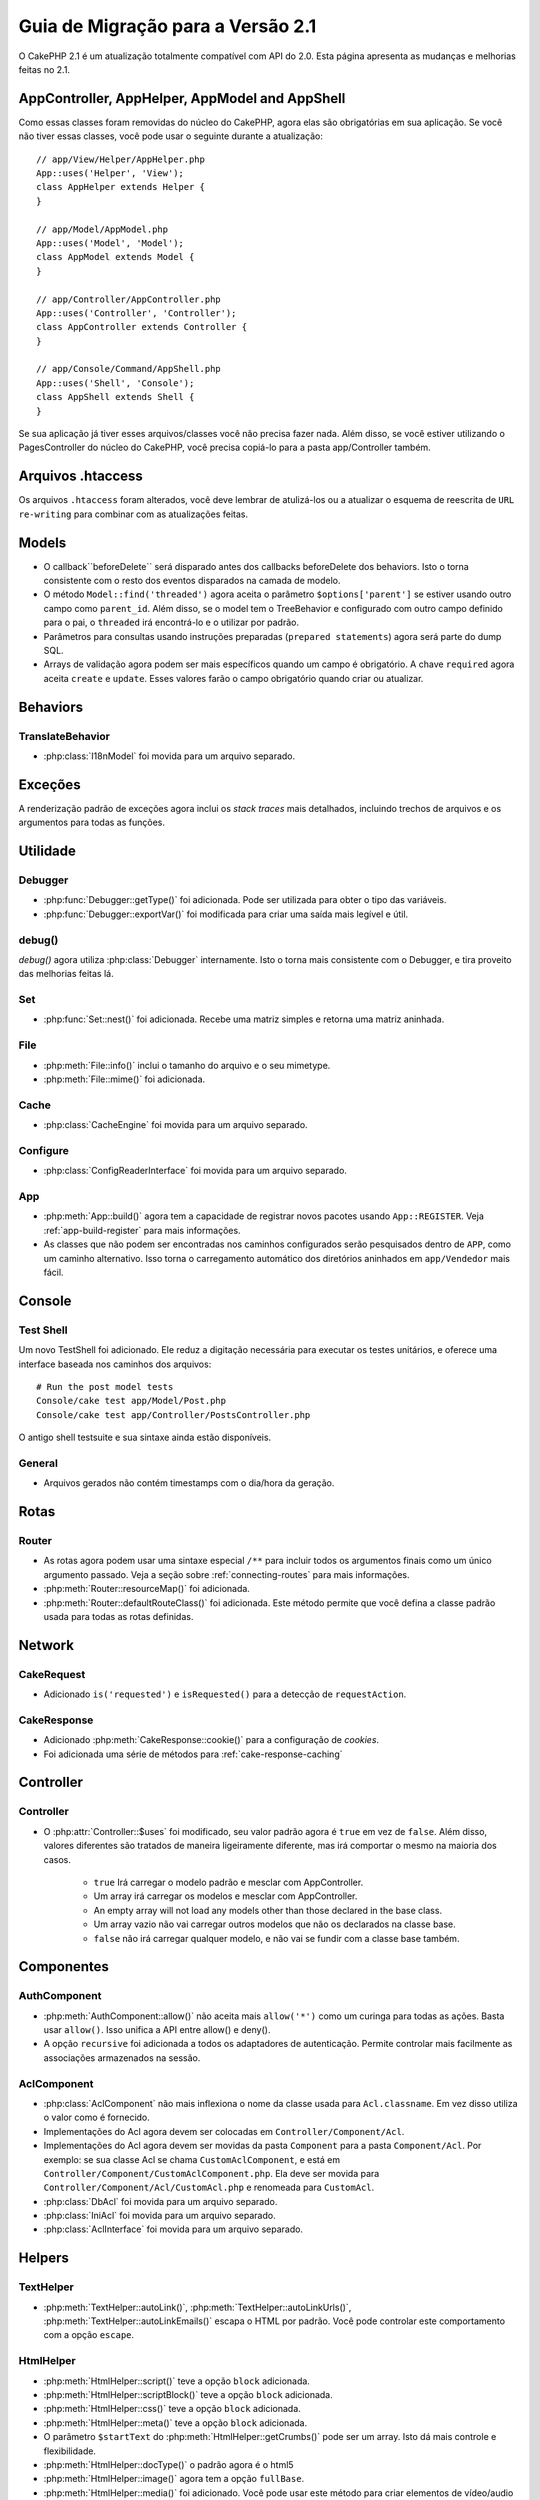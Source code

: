 Guia de Migração para a Versão 2.1
##################################

O CakePHP 2.1 é um atualização totalmente compatível com API do 2.0. Esta página
apresenta as mudanças e melhorias feitas no 2.1.

AppController, AppHelper, AppModel and AppShell
===============================================

Como essas classes foram removidas do núcleo do CakePHP, agora elas são obrigatórias em
sua aplicação. Se você não tiver essas classes, você pode usar o seguinte durante a atualização::

    // app/View/Helper/AppHelper.php
    App::uses('Helper', 'View');
    class AppHelper extends Helper {
    }

    // app/Model/AppModel.php
    App::uses('Model', 'Model');
    class AppModel extends Model {
    }

    // app/Controller/AppController.php
    App::uses('Controller', 'Controller');
    class AppController extends Controller {
    }

    // app/Console/Command/AppShell.php
    App::uses('Shell', 'Console');
    class AppShell extends Shell {
    }

Se sua aplicação já tiver esses arquivos/classes você não precisa fazer
nada.
Além disso, se você estiver utilizando o PagesController do núcleo do CakePHP, você
precisa copiá-lo para a pasta app/Controller também.

Arquivos .htaccess
==================

Os arquivos ``.htaccess`` foram alterados, você deve lembrar de atulizá-los ou a atualizar o
esquema de reescrita de ``URL re-writing`` para combinar com as atualizações feitas.

Models
======

- O callback``beforeDelete`` será disparado antes dos callbacks beforeDelete dos behaviors.
  Isto o torna consistente com o resto dos eventos disparados na camada de modelo.
- O método ``Model::find('threaded')`` agora aceita o parâmetro ``$options['parent']`` se
  estiver usando outro campo como ``parent_id``. Além disso, se o model tem o TreeBehavior e
  configurado com outro campo definido para o pai, o ``threaded`` irá encontrá-lo e o utilizar
  por padrão.
- Parâmetros para consultas usando instruções preparadas (``prepared statements``) agora será
  parte do dump SQL.
- Arrays de validação agora podem ser mais específicos quando um campo é obrigatório. A chave
  ``required`` agora aceita ``create`` e ``update``. Esses valores farão o campo obrigatório
  quando criar ou atualizar.

Behaviors
=========

TranslateBehavior
-----------------

- :php:class:`I18nModel` foi movida para um arquivo separado.

Exceções
========

A renderização padrão de exceções agora inclui os *stack traces* mais detalhados,
incluindo trechos de arquivos e os argumentos para todas as funções.

Utilidade
=========

Debugger
--------

- :php:func:`Debugger::getType()` foi adicionada. Pode ser utilizada para obter
  o tipo das variáveis.
- :php:func:`Debugger::exportVar()` foi modificada para criar uma saída mais
  legível e útil.

debug()
-------

`debug()` agora utiliza :php:class:`Debugger` internamente. Isto o torna mais consistente
com o Debugger, e tira proveito das melhorias feitas lá.

Set
---

- :php:func:`Set::nest()` foi adicionada. Recebe uma matriz simples e retorna uma matriz aninhada.

File
----

- :php:meth:`File::info()` inclui o tamanho do arquivo e o seu mimetype.
- :php:meth:`File::mime()` foi adicionada.

Cache
-----

- :php:class:`CacheEngine` foi movida para um arquivo separado.

Configure
---------

- :php:class:`ConfigReaderInterface` foi movida para um arquivo separado.

App
---

- :php:meth:`App::build()` agora tem a capacidade de registrar novos pacotes usando
  ``App::REGISTER``. Veja :ref:`app-build-register` para mais informações.
- As classes que não podem ser encontradas nos caminhos configurados serão pesquisados
  dentro de ``APP``, como um caminho alternativo. Isso torna o carregamento automático
  dos diretórios aninhados em ``app/Vendedor`` mais fácil.

Console
=======

Test Shell
----------

Um novo TestShell foi adicionado. Ele reduz a digitação necessária para executar
os testes unitários, e oferece uma interface baseada nos caminhos dos arquivos::

    # Run the post model tests
    Console/cake test app/Model/Post.php
    Console/cake test app/Controller/PostsController.php

O antigo shell testsuite e sua sintaxe ainda estão disponíveis.

General
-------

- Arquivos gerados não contém timestamps com o dia/hora da geração.

Rotas
=====

Router
------

- As rotas agora podem usar uma sintaxe especial ``/**`` para incluir todos os argumentos
  finais como um único argumento passado. Veja a seção sobre :ref:`connecting-routes`
  para mais informações.
- :php:meth:`Router::resourceMap()` foi adicionada.

- :php:meth:`Router::defaultRouteClass()` foi adicionada. Este método permite que você defina
  a classe padrão usada para todas as rotas definidas.

Network
=======

CakeRequest
-----------

- Adicionado ``is('requested')`` e ``isRequested()`` para a detecção de ``requestAction``.

CakeResponse
------------

- Adicionado :php:meth:`CakeResponse::cookie()` para a configuração de *cookies*.
- Foi adicionada uma série de métodos para :ref:`cake-response-caching`

Controller
==========

Controller
----------

- O :php:attr:`Controller::$uses` foi modificado, seu valor padrão agora é ``true``
  em vez de ``false``. Além disso, valores diferentes são tratados de maneira ligeiramente
  diferente, mas irá comportar o mesmo na maioria dos casos.

    - ``true`` Irá carregar o modelo padrão e mesclar com AppController.
    - Um array irá carregar os modelos e mesclar com AppController.
    - An empty array will not load any models other than those declared in the
      base class.
    - Um array vazio não vai carregar outros modelos que não os declarados na
      classe base.
    - ``false`` não irá carregar qualquer modelo, e não vai se fundir com a classe
      base também.


Componentes
===========

AuthComponent
-------------

- :php:meth:`AuthComponent::allow()` não aceita mais ``allow('*')``
  como um curinga para todas as ações. Basta usar ``allow()``. Isso
  unifica a API entre allow() e deny().
- A opção ``recursive`` foi adicionada a todos os adaptadores de autenticação.
  Permite controlar mais facilmente as associações armazenados na sessão.


AclComponent
------------

- :php:class:`AclComponent` não mais inflexiona o nome da classe usada para
  ``Acl.classname``. Em vez disso utiliza o valor como é fornecido.
- Implementações do Acl agora devem ser colocadas em ``Controller/Component/Acl``.
- Implementações do Acl agora devem ser movidas da pasta ``Component`` para a pasta
  ``Component/Acl``. Por exemplo: se sua classe Acl se chama ``CustomAclComponent``,
  e está em ``Controller/Component/CustomAclComponent.php``. Ela deve ser movida para
  ``Controller/Component/Acl/CustomAcl.php`` e renomeada para ``CustomAcl``.
- :php:class:`DbAcl` foi movida para um arquivo separado.
- :php:class:`IniAcl` foi movida para um arquivo separado.
- :php:class:`AclInterface` foi movida para um arquivo separado.

Helpers
=======

TextHelper
----------

- :php:meth:`TextHelper::autoLink()`, :php:meth:`TextHelper::autoLinkUrls()`,
  :php:meth:`TextHelper::autoLinkEmails()` escapa o HTML por padrão. Você pode
  controlar este comportamento com a opção ``escape``.

HtmlHelper
----------

- :php:meth:`HtmlHelper::script()` teve a opção ``block`` adicionada.
- :php:meth:`HtmlHelper::scriptBlock()` teve a opção ``block`` adicionada.
- :php:meth:`HtmlHelper::css()` teve a opção ``block`` adicionada.
- :php:meth:`HtmlHelper::meta()` teve a opção ``block`` adicionada.
- O parâmetro ``$startText`` do :php:meth:`HtmlHelper::getCrumbs()` pode ser
  um array. Isto dá mais controle e flexibilidade.
- :php:meth:`HtmlHelper::docType()` o padrão agora é o html5
- :php:meth:`HtmlHelper::image()` agora tem a opção ``fullBase``.
- :php:meth:`HtmlHelper::media()` foi adicionado. Você pode usar este método para
  criar elementos de vídeo/audio do HTML5.
- O suporte a :term:`plugin syntax` foi adicionado nos métodos
  :php:meth:`HtmlHelper::script()`, :php:meth:`HtmlHelper::css()`, :php:meth:`HtmlHelper::image()`.
  Agora você pode facilmente vincular recursos de plugins usando ``Plugin.asset``.
- :php:meth:`HtmlHelper::getCrumbList()` teve o parâmetro ``$startText`` adicionado.


View
====

- :php:attr:`View::$output` está obsoleto.
- ``$content_for_layout`` está obsoleto.  Use ``$this->fetch('content');``
  instead.
- ``$scripts_for_layout`` está obsoleto.  Use o seguinte::

        echo $this->fetch('meta');
        echo $this->fetch('css');
        echo $this->fetch('script');

  ``$scripts_for_layout`` ainda está disponível, mas a API :ref:`view blocks <view-blocks>` API
  é mais flexível e extensível.
- A sintaxe ``Plugin.view`` está agora disponível em todos os lugares. Você pode usar esta
  sintaxe em qualquer lugar que você fizer referência ao nome de uma *view*, *layout* ou *element*.
- A opção ``$options['plugin']`` para :php:meth:`~View::element()` está
  obsoleta. Em vez disso você deve utilizar ``Plugin.element_name``.

Content type views
------------------

Duas classes de exibição foram adicionadas ao CakePHP. A :php:class:`JsonView` e a
:php:class:`XmlView` permite gerar facilmente views XML e JSON. Você pode aprender
mais sobre essas classes na seção :doc:`/views/json-and-xml-views`.

Estendendo as views
-------------------

:php:class:`View` has a new method allowing you to wrap or 'extend' a
view/element/layout with another file.  See the section on
:ref:`extending-views` for more information on this feature.

Temas
-----

A classe ``ThemeView`` está obsoleta em favor da classe ``View``. Simplesmente
defina o ``$this->theme = 'MyTheme`` que o suporte a temas será habilitado, e todas as
classes de View personalizadas que estendem da ``ThemeView`` deve estender de ``View``.

Blocos de View
--------------

Blocos de View são uma maneira flexível de criar slots ou blocos em suas views.
Os blocos substituem ``$scripts_for_layout`` com uma API mais robusta e flexível.
Consulte a seção sobre :ref:`view-blocks` para mais informações.


Helpers
=======

Novos callbacks
---------------

Dois novos callbacks foram adicionados aos Helpers.
:php:meth:`Helper::beforeRenderFile()` e :php:meth:`Helper::afterRenderFile()`
esses novos callbacks são disparados antes/depois que cada fragmento da view
é renderizado.
Isto inclui elements, layouts e views.

CacheHelper
-----------

- As tags ``<!--nocache-->`` agora funcionam corretamente dentro dos elementos.

FormHelper
----------

- O FormHelper agora omite campos desabilitados a partir do hash dos campos protegidos.
  Isso torna o trabalho com :php:class:`SecurityComponent` e os inputs desabilitados mais fácil.
- A opção ``between`` quando utilizado em conjunto com os radio inputs, agora se comporta de forma
  diferente. O valor do ``between`` agora é colocado entre a legenda e o primeiro input.
- A opção ``hiddenField`` dos campos checkbox pode agora ser definida para um valor específico,
  como 'N' ao invés de apenas 0.
- O atributo ``for`` para campos datetime agora reflete o primeiro campo gerado. Isso pode
  resultar na mudança do atributo ``for`` de acordo com os campo geradas.
- O atributo ``type`` para :php:meth:`FormHelper::button()` pode ser removido agora. O padrão
  ainda é 'submit'.
- :php:meth:`FormHelper::radio()` agora permite que você desabilite todas as opções. Você pode fazer
  isso definindo ``'disabled' => true`` ou ``'disabled' => 'disabled'`` no array ``$attributes``.

PaginatorHelper
---------------

- :php:meth:`PaginatorHelper::numbers()` agora possui a opção ``currentClass``.


Testando
========

- Web test runner agora exibe a versão do PHPUnit.
- Web test runner agora mostra os testes da aplicação por padrão.
- Fixtures podem ser criados em datasources que não seja $test.
- Modelos carregados usando o ``ClassRegistry`` e usando outro datasource vai
  ter o nome de seu datasource prefixado com ``test_`` (por exemplo, o datasource
  `master` irá tentar usar ``test_master`` no testsuite)
- Os casos de teste são gerados com os métodos de configuração específicos.

Eventos
=======

- Um novo sistema de eventos genérico foi construído e que substituiu a forma
  como callbacks são disparados. Isso não deve representar qualquer alteração em seu código.
- Você pode enviar seus próprios eventos e callbacks para serem anexados, útil para a
  comunicação entre plugins e fácil desacoplamento de suas classes.
